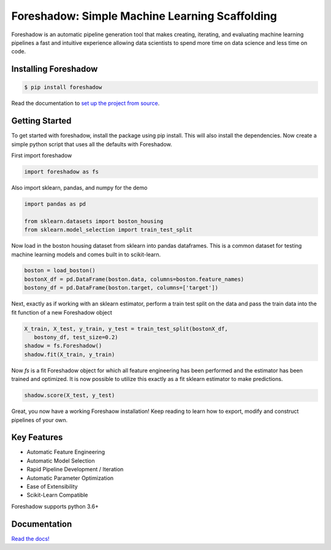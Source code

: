 Foreshadow: Simple Machine Learning Scaffolding
===============================================

|BuildStatus| |DocStatus| |Coverage| |CodeStyle| |License|

Foreshadow is an automatic pipeline generation tool that makes creating, iterating,
and evaluating machine learning pipelines a fast and intuitive experience allowing
data scientists to spend more time on data science and less time on code.

.. |BuildStatus| image:: https://dev.azure.com/georgianpartners/foreshadow/_apis/build/status/georgianpartners.foreshadow?branchName=master
   :target: https://dev.azure.com/georgianpartners/foreshadow/_build/latest?definitionId=1&branchName=master

.. |DocStatus| image:: https://readthedocs.org/projects/foreshadow/badge/?version=latest
  :target: https://foreshadow.readthedocs.io/en/latest/?badge=latest
  :alt: Documentation Status

.. |Coverage| image:: https://coveralls.io/repos/github/georgianpartners/foreshadow/badge.svg?branch=development
  :target: https://coveralls.io/github/georgianpartners/foreshadow
  :alt: Coverage

.. |CodeStyle| image:: https://img.shields.io/badge/code%20style-black-000000.svg
  :target: https://github.com/ambv/black
  :alt: Code Style

.. |License| image:: https://img.shields.io/badge/License-Apache%202.0-blue.svg
  :target: https://github.com/georgianpartners/foreshadow/blob/master/LICENSE
  :alt: License

Installing Foreshadow
---------------------

.. code-block:: console

    $ pip install foreshadow

Read the documentation to `set up the project from source`_.

.. _set up the project from source: https://foreshadow.readthedocs.io/en/development/developers.html#setting-up-the-project-from-source

Getting Started
---------------

To get started with foreshadow, install the package using pip install. This will also
install the dependencies. Now create a simple python script that uses all the
defaults with Foreshadow.

First import foreshadow

.. code-block:: python

    import foreshadow as fs

Also import sklearn, pandas, and numpy for the demo

.. code-block:: python

    import pandas as pd

    from sklearn.datasets import boston_housing
    from sklearn.model_selection import train_test_split

Now load in the boston housing dataset from sklearn into pandas dataframes. This
is a common dataset for testing machine learning models and comes built in to
scikit-learn.

.. code-block:: python

    boston = load_boston()
    bostonX_df = pd.DataFrame(boston.data, columns=boston.feature_names)
    bostony_df = pd.DataFrame(boston.target, columns=['target'])

Next, exactly as if working with an sklearn estimator, perform a train test
split on the data and pass the train data into the fit function of a new Foreshadow
object

.. code-block:: python

    X_train, X_test, y_train, y_test = train_test_split(bostonX_df,
       bostony_df, test_size=0.2)
    shadow = fs.Foreshadow()
    shadow.fit(X_train, y_train)

Now `fs` is a fit Foreshadow object for which all feature engineering has been
performed and the estimator has been trained and optimized. It is now possible to
utilize this exactly as a fit sklearn estimator to make predictions.

.. code-block:: python

    shadow.score(X_test, y_test)

Great, you now have a working Foreshaow installation! Keep reading to learn how to
export, modify and construct pipelines of your own.

Key Features
------------
- Automatic Feature Engineering
- Automatic Model Selection
- Rapid Pipeline Development / Iteration
- Automatic Parameter Optimization
- Ease of Extensibility
- Scikit-Learn Compatible

Foreshadow supports python 3.6+

Documentation
-------------
`Read the docs!`_

.. _Read the docs!: https://foreshadow.readthedocs.io/en/development/index.html
